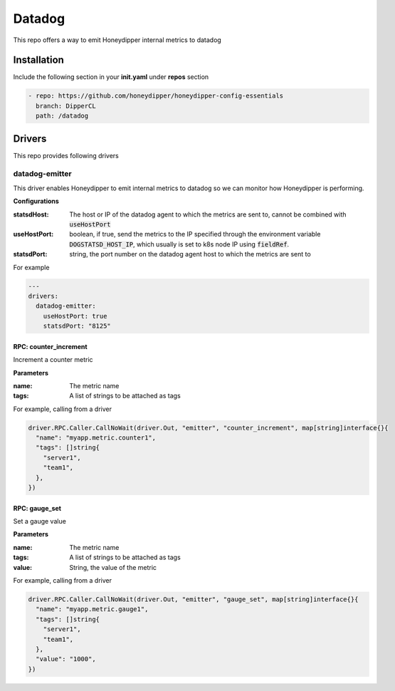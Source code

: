 Datadog
*******

This repo offers a way to emit Honeydipper internal metrics to datadog

Installation
============

Include the following section in your **init.yaml** under **repos** section

.. code-block:: yaml

   - repo: https://github.com/honeydipper/honeydipper-config-essentials
     branch: DipperCL
     path: /datadog

Drivers
=======

This repo provides following drivers

datadog-emitter
---------------

This driver enables Honeydipper to emit internal metrics to datadog so we can monitor how Honeydipper is performing.


**Configurations**

:statsdHost: The host or IP of the datadog agent to which the metrics are sent to, cannot be combined with :code:`useHostPort`


:useHostPort: boolean, if true, send the metrics to the IP specified through the environment variable :code:`DOGSTATSD_HOST_IP`, which usually is set to k8s node IP using :code:`fieldRef`.


:statsdPort: string, the port number on the datadog agent host to which the metrics are sent to

For example

.. code-block:: yaml

   ---
   drivers:
     datadog-emitter:
       useHostPort: true
       statsdPort: "8125"
   

RPC: counter_increment
^^^^^^^^^^^^^^^^^^^^^^^^^

Increment a counter metric

**Parameters**

:name: The metric name

:tags: A list of strings to be attached as tags

For example, calling from a driver


.. code:: go

   driver.RPC.Caller.CallNoWait(driver.Out, "emitter", "counter_increment", map[string]interface{}{
     "name": "myapp.metric.counter1",
     "tags": []string{
       "server1",
       "team1",
     },
   })


RPC: gauge_set
^^^^^^^^^^^^^^^^^

Set a gauge value

**Parameters**

:name: The metric name

:tags: A list of strings to be attached as tags

:value: String, the value of the metric

For example, calling from a driver


.. code:: go

   driver.RPC.Caller.CallNoWait(driver.Out, "emitter", "gauge_set", map[string]interface{}{
     "name": "myapp.metric.gauge1",
     "tags": []string{
       "server1",
       "team1",
     },
     "value": "1000",
   })


